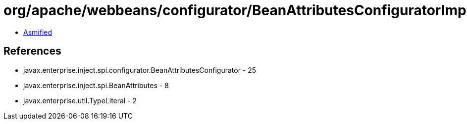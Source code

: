 = org/apache/webbeans/configurator/BeanAttributesConfiguratorImpl.class

 - link:BeanAttributesConfiguratorImpl-asmified.java[Asmified]

== References

 - javax.enterprise.inject.spi.configurator.BeanAttributesConfigurator - 25
 - javax.enterprise.inject.spi.BeanAttributes - 8
 - javax.enterprise.util.TypeLiteral - 2
